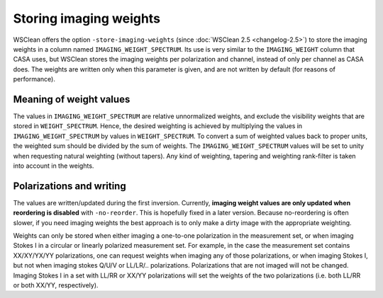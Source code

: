 Storing imaging weights
=======================

WSClean offers the option ``-store-imaging-weights`` (since :doc:`WSClean 2.5 <changelog-2.5>`) to store the imaging weights in a column named ``IMAGING_WEIGHT_SPECTRUM``. Its use is very similar to the ``IMAGING_WEIGHT`` column that CASA uses, but WSClean stores the imaging weights per polarization and channel, instead of only per channel as CASA does. The weights are written only when this parameter is given, and are not written by default (for reasons of performance).

Meaning of weight values
------------------------

The values in ``IMAGING_WEIGHT_SPECTRUM`` are relative unnormalized weights, and exclude the visibility weights that are stored in ``WEIGHT_SPECTRUM``. Hence, the desired weighting is achieved by multiplying the values in ``IMAGING_WEIGHT_SPECTRUM`` by values in ``WEIGHT_SPECTRUM``. To convert a sum of weighted values back to proper units, the weighted sum should be divided by the sum of weights. The ``IMAGING_WEIGHT_SPECTRUM`` values will be set to unity when requesting natural weighting (without tapers). Any kind of weighting, tapering and weighting rank-filter is taken into account in the weights.

Polarizations and writing
-------------------------

The values are written/updated during the first inversion. Currently, **imaging weight values are only updated when reordering is disabled** with ``-no-reorder``. This is hopefully fixed in a later version. Because no-reordering is often slower, if you need imaging weights the best approach is to only make a dirty image with the appropriate weighting.

Weights can only be stored when either imaging a one-to-one polarization in the measurement set, or when imaging Stokes I in a circular or linearly polarized measurement set. For example, in the case the measurement set contains XX/XY/YX/YY polarizations, one can request weights when imaging any of those polarizations, or when imaging Stokes I, but not when imaging stokes Q/U/V or LL/LR/.. polarizations. Polarizations that are not imaged will not be changed. Imaging Stokes I in a set with LL/RR or XX/YY polarizations will set the weights of the two polarizations (i.e. both LL/RR or both XX/YY, respectively).
